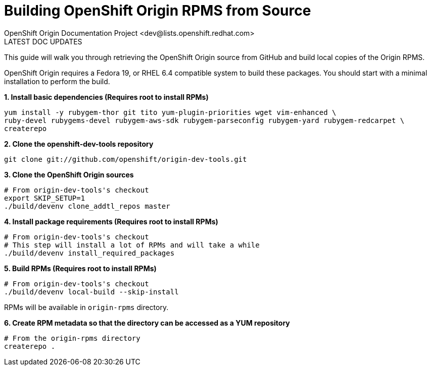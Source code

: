 = Building OpenShift Origin RPMS from Source
OpenShift Origin Documentation Project <dev@lists.openshift.redhat.com>
LATEST DOC UPDATES
:data-uri:
:icons:

This guide will walk you through retrieving the OpenShift Origin source from GitHub and build local copies of the Origin RPMS.

OpenShift Origin requires a Fedora 19, or RHEL 6.4 compatible system to build these packages. You should start with a minimal installation to perform the build.

*1. Install basic dependencies (Requires root to install RPMs)*

----
yum install -y rubygem-thor git tito yum-plugin-priorities wget vim-enhanced \
ruby-devel rubygems-devel rubygem-aws-sdk rubygem-parseconfig rubygem-yard rubygem-redcarpet \
createrepo
----

*2. Clone the openshift-dev-tools repository*

----
git clone git://github.com/openshift/origin-dev-tools.git
----
    
*3. Clone the OpenShift Origin sources*

----
# From origin-dev-tools's checkout
export SKIP_SETUP=1
./build/devenv clone_addtl_repos master
----

*4. Install package requirements (Requires root to install RPMs)*

----
# From origin-dev-tools's checkout
# This step will install a lot of RPMs and will take a while
./build/devenv install_required_packages
----

*5. Build RPMs (Requires root to install RPMs)*

----
# From origin-dev-tools's checkout
./build/devenv local-build --skip-install
----

RPMs will be available in `origin-rpms` directory.

*6. Create RPM metadata so that the directory can be accessed as a YUM repository*

----
# From the origin-rpms directory
createrepo .
----
